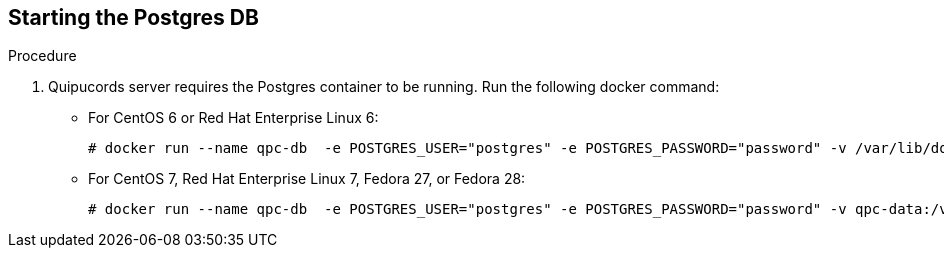 [id='proc-starting-postgres-db']

== Starting the Postgres DB

.Procedure
. Quipucords server requires the Postgres container to be running. Run the following docker command:

** For CentOS 6 or Red Hat Enterprise Linux 6:
+
----
# docker run --name qpc-db  -e POSTGRES_USER="postgres" -e POSTGRES_PASSWORD="password" -v /var/lib/docker/volumes/qpc-data:/var/lib/postgresql/data -d postgres:9.6.10
----

** For CentOS 7, Red Hat Enterprise Linux 7, Fedora 27, or Fedora 28:
+
----
# docker run --name qpc-db  -e POSTGRES_USER="postgres" -e POSTGRES_PASSWORD="password" -v qpc-data:/var/lib/postgresql/data -d postgres:9.6.10
----